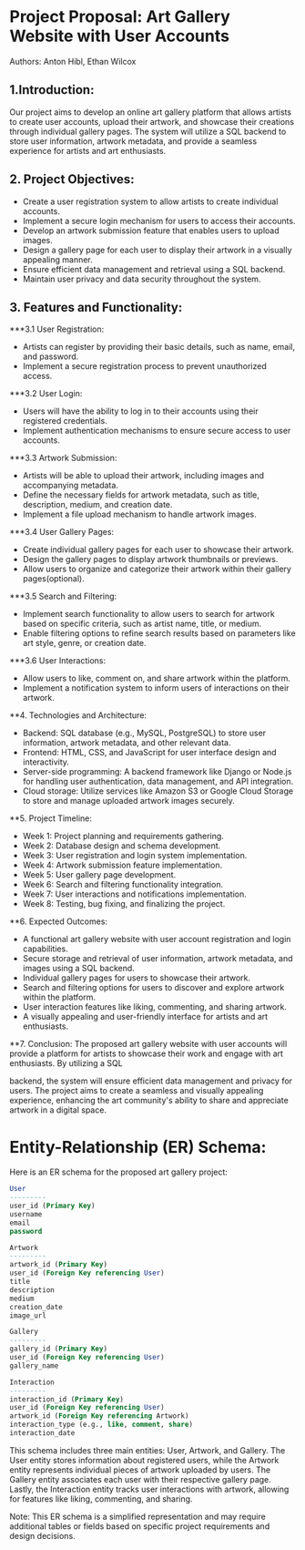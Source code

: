* Project Proposal: Art Gallery Website with User Accounts
Authors: Anton Hibl, Ethan Wilcox

** 1.Introduction:
Our project aims to develop an online art gallery platform that allows artists to create user accounts, upload their artwork, and showcase their creations through individual gallery pages. The system will utilize a SQL backend to store user information, artwork metadata, and provide a seamless experience for artists and art enthusiasts.

** 2. Project Objectives:
- Create a user registration system to allow artists to create individual accounts.
- Implement a secure login mechanism for users to access their accounts.
- Develop an artwork submission feature that enables users to upload images.
- Design a gallery page for each user to display their artwork in a visually appealing manner.
- Ensure efficient data management and retrieval using a SQL backend.
- Maintain user privacy and data security throughout the system.

** 3. Features and Functionality:
***3.1 User Registration:
- Artists can register by providing their basic details, such as name, email, and password.
- Implement a secure registration process to prevent unauthorized access.

***3.2 User Login:
- Users will have the ability to log in to their accounts using their registered credentials.
- Implement authentication mechanisms to ensure secure access to user accounts.

***3.3 Artwork Submission:
- Artists will be able to upload their artwork, including images and accompanying metadata.
- Define the necessary fields for artwork metadata, such as title, description, medium, and creation date.
- Implement a file upload mechanism to handle artwork images.

***3.4 User Gallery Pages:
- Create individual gallery pages for each user to showcase their artwork.
- Design the gallery pages to display artwork thumbnails or previews.
- Allow users to organize and categorize their artwork within their gallery pages(optional).

***3.5 Search and Filtering:
- Implement search functionality to allow users to search for artwork based on specific criteria, such as artist name, title, or medium.
- Enable filtering options to refine search results based on parameters like art style, genre, or creation date.

***3.6 User Interactions:
- Allow users to like, comment on, and share artwork within the platform.
- Implement a notification system to inform users of interactions on their artwork.

**4. Technologies and Architecture:
- Backend: SQL database (e.g., MySQL, PostgreSQL) to store user information, artwork metadata, and other relevant data.
- Frontend: HTML, CSS, and JavaScript for user interface design and interactivity.
- Server-side programming: A backend framework like Django or Node.js for handling user authentication, data management, and API integration.
- Cloud storage: Utilize services like Amazon S3 or Google Cloud Storage to store and manage uploaded artwork images securely.

**5. Project Timeline:
- Week 1: Project planning and requirements gathering.
- Week 2: Database design and schema development.
- Week 3: User registration and login system implementation.
- Week 4: Artwork submission feature implementation.
- Week 5: User gallery page development.
- Week 6: Search and filtering functionality integration.
- Week 7: User interactions and notifications implementation.
- Week 8: Testing, bug fixing, and finalizing the project.

**6. Expected Outcomes:
- A functional art gallery website with user account registration and login capabilities.
- Secure storage and retrieval of user information, artwork metadata, and images using a SQL backend.
- Individual gallery pages for users to showcase their artwork.
- Search and filtering options for users to discover and explore artwork within the platform.
- User interaction features like liking, commenting, and sharing artwork.
- A visually appealing and user-friendly interface for artists and art enthusiasts.

**7. Conclusion:
The proposed art gallery website with user accounts will provide a platform for artists to showcase their work and engage with art enthusiasts. By utilizing a SQL

 backend, the system will ensure efficient data management and privacy for users. The project aims to create a seamless and visually appealing experience, enhancing the art community's ability to share and appreciate artwork in a digital space.

* Entity-Relationship (ER) Schema:


Here is an ER schema for the proposed art gallery project:


#+BEGIN_SRC sql
User
---------
user_id (Primary Key)
username
email
password

Artwork
---------
artwork_id (Primary Key)
user_id (Foreign Key referencing User)
title
description
medium
creation_date
image_url

Gallery
---------
gallery_id (Primary Key)
user_id (Foreign Key referencing User)
gallery_name

Interaction
---------
interaction_id (Primary Key)
user_id (Foreign Key referencing User)
artwork_id (Foreign Key referencing Artwork)
interaction_type (e.g., like, comment, share)
interaction_date
#+END_SRC


This schema includes three main entities: User, Artwork, and Gallery. The User entity stores information about registered users, while the Artwork entity represents individual pieces of artwork uploaded by users. The Gallery entity associates each user with their respective gallery page. Lastly, the Interaction entity tracks user interactions with artwork, allowing for features like liking, commenting, and sharing.

Note: This ER schema is a simplified representation and may require additional tables or fields based on specific project requirements and design decisions.

